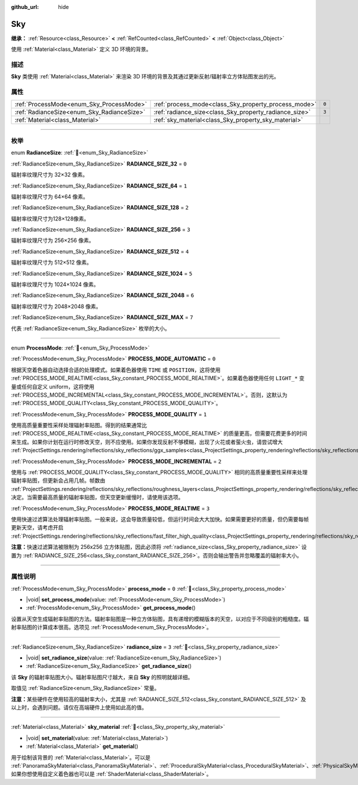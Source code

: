 :github_url: hide

.. DO NOT EDIT THIS FILE!!!
.. Generated automatically from Godot engine sources.
.. Generator: https://github.com/godotengine/godot/tree/4.3/doc/tools/make_rst.py.
.. XML source: https://github.com/godotengine/godot/tree/4.3/doc/classes/Sky.xml.

.. _class_Sky:

Sky
===

**继承：** :ref:`Resource<class_Resource>` **<** :ref:`RefCounted<class_RefCounted>` **<** :ref:`Object<class_Object>`

使用 :ref:`Material<class_Material>` 定义 3D 环境的背景。

.. rst-class:: classref-introduction-group

描述
----

**Sky** 类使用 :ref:`Material<class_Material>` 来渲染 3D 环境的背景及其通过更新反射/辐射率立方体贴图发出的光。

.. rst-class:: classref-reftable-group

属性
----

.. table::
   :widths: auto

   +--------------------------------------------+--------------------------------------------------------+-------+
   | :ref:`ProcessMode<enum_Sky_ProcessMode>`   | :ref:`process_mode<class_Sky_property_process_mode>`   | ``0`` |
   +--------------------------------------------+--------------------------------------------------------+-------+
   | :ref:`RadianceSize<enum_Sky_RadianceSize>` | :ref:`radiance_size<class_Sky_property_radiance_size>` | ``3`` |
   +--------------------------------------------+--------------------------------------------------------+-------+
   | :ref:`Material<class_Material>`            | :ref:`sky_material<class_Sky_property_sky_material>`   |       |
   +--------------------------------------------+--------------------------------------------------------+-------+

.. rst-class:: classref-section-separator

----

.. rst-class:: classref-descriptions-group

枚举
----

.. _enum_Sky_RadianceSize:

.. rst-class:: classref-enumeration

enum **RadianceSize**: :ref:`🔗<enum_Sky_RadianceSize>`

.. _class_Sky_constant_RADIANCE_SIZE_32:

.. rst-class:: classref-enumeration-constant

:ref:`RadianceSize<enum_Sky_RadianceSize>` **RADIANCE_SIZE_32** = ``0``

辐射率纹理尺寸为 32×32 像素。

.. _class_Sky_constant_RADIANCE_SIZE_64:

.. rst-class:: classref-enumeration-constant

:ref:`RadianceSize<enum_Sky_RadianceSize>` **RADIANCE_SIZE_64** = ``1``

辐射率纹理尺寸为 64×64 像素。

.. _class_Sky_constant_RADIANCE_SIZE_128:

.. rst-class:: classref-enumeration-constant

:ref:`RadianceSize<enum_Sky_RadianceSize>` **RADIANCE_SIZE_128** = ``2``

辐射率纹理尺寸为128×128像素。

.. _class_Sky_constant_RADIANCE_SIZE_256:

.. rst-class:: classref-enumeration-constant

:ref:`RadianceSize<enum_Sky_RadianceSize>` **RADIANCE_SIZE_256** = ``3``

辐射率纹理尺寸为 256×256 像素。

.. _class_Sky_constant_RADIANCE_SIZE_512:

.. rst-class:: classref-enumeration-constant

:ref:`RadianceSize<enum_Sky_RadianceSize>` **RADIANCE_SIZE_512** = ``4``

辐射率纹理尺寸为 512×512 像素。

.. _class_Sky_constant_RADIANCE_SIZE_1024:

.. rst-class:: classref-enumeration-constant

:ref:`RadianceSize<enum_Sky_RadianceSize>` **RADIANCE_SIZE_1024** = ``5``

辐射率纹理尺寸为 1024×1024 像素。

.. _class_Sky_constant_RADIANCE_SIZE_2048:

.. rst-class:: classref-enumeration-constant

:ref:`RadianceSize<enum_Sky_RadianceSize>` **RADIANCE_SIZE_2048** = ``6``

辐射率纹理尺寸为 2048×2048 像素。

.. _class_Sky_constant_RADIANCE_SIZE_MAX:

.. rst-class:: classref-enumeration-constant

:ref:`RadianceSize<enum_Sky_RadianceSize>` **RADIANCE_SIZE_MAX** = ``7``

代表 :ref:`RadianceSize<enum_Sky_RadianceSize>` 枚举的大小。

.. rst-class:: classref-item-separator

----

.. _enum_Sky_ProcessMode:

.. rst-class:: classref-enumeration

enum **ProcessMode**: :ref:`🔗<enum_Sky_ProcessMode>`

.. _class_Sky_constant_PROCESS_MODE_AUTOMATIC:

.. rst-class:: classref-enumeration-constant

:ref:`ProcessMode<enum_Sky_ProcessMode>` **PROCESS_MODE_AUTOMATIC** = ``0``

根据天空着色器自动选择合适的处理模式。如果着色器使用 ``TIME`` 或 ``POSITION``\ ，这将使用 :ref:`PROCESS_MODE_REALTIME<class_Sky_constant_PROCESS_MODE_REALTIME>`\ 。如果着色器使用任何 ``LIGHT_*`` 变量或任何自定义 uniform，这将使用 :ref:`PROCESS_MODE_INCREMENTAL<class_Sky_constant_PROCESS_MODE_INCREMENTAL>`\ 。否则，这默认为 :ref:`PROCESS_MODE_QUALITY<class_Sky_constant_PROCESS_MODE_QUALITY>`\ 。

.. _class_Sky_constant_PROCESS_MODE_QUALITY:

.. rst-class:: classref-enumeration-constant

:ref:`ProcessMode<enum_Sky_ProcessMode>` **PROCESS_MODE_QUALITY** = ``1``

使用高质量重要性采样处理辐射率贴图。得到的结果通常比 :ref:`PROCESS_MODE_REALTIME<class_Sky_constant_PROCESS_MODE_REALTIME>` 的质量更高，但需要花费更多的时间来生成。如果你计划在运行时修改天空，则不应使用。如果你发现反射不够模糊，出现了火花或者萤火虫，请尝试增大 :ref:`ProjectSettings.rendering/reflections/sky_reflections/ggx_samples<class_ProjectSettings_property_rendering/reflections/sky_reflections/ggx_samples>`\ 。

.. _class_Sky_constant_PROCESS_MODE_INCREMENTAL:

.. rst-class:: classref-enumeration-constant

:ref:`ProcessMode<enum_Sky_ProcessMode>` **PROCESS_MODE_INCREMENTAL** = ``2``

使用与 :ref:`PROCESS_MODE_QUALITY<class_Sky_constant_PROCESS_MODE_QUALITY>` 相同的高质量重要性采样来处理辐射率贴图，但更新会占用几帧。帧数由 :ref:`ProjectSettings.rendering/reflections/sky_reflections/roughness_layers<class_ProjectSettings_property_rendering/reflections/sky_reflections/roughness_layers>` 决定。当需要最高质量的辐射率贴图，但天空更新缓慢时，请使用该选项。

.. _class_Sky_constant_PROCESS_MODE_REALTIME:

.. rst-class:: classref-enumeration-constant

:ref:`ProcessMode<enum_Sky_ProcessMode>` **PROCESS_MODE_REALTIME** = ``3``

使用快速过滤算法处理辐射率贴图。一般来说，这会导致质量较低，但运行时间会大大加快。如果需要更好的质量，但仍需要每帧更新天空，请考虑开启 :ref:`ProjectSettings.rendering/reflections/sky_reflections/fast_filter_high_quality<class_ProjectSettings_property_rendering/reflections/sky_reflections/fast_filter_high_quality>`\ 。

\ **注意：**\ 快速过滤算法被限制为 256x256 立方体贴图，因此必须将 :ref:`radiance_size<class_Sky_property_radiance_size>` 设置为 :ref:`RADIANCE_SIZE_256<class_Sky_constant_RADIANCE_SIZE_256>`\ 。否则会输出警告并忽略覆盖的辐射率大小。

.. rst-class:: classref-section-separator

----

.. rst-class:: classref-descriptions-group

属性说明
--------

.. _class_Sky_property_process_mode:

.. rst-class:: classref-property

:ref:`ProcessMode<enum_Sky_ProcessMode>` **process_mode** = ``0`` :ref:`🔗<class_Sky_property_process_mode>`

.. rst-class:: classref-property-setget

- |void| **set_process_mode**\ (\ value\: :ref:`ProcessMode<enum_Sky_ProcessMode>`\ )
- :ref:`ProcessMode<enum_Sky_ProcessMode>` **get_process_mode**\ (\ )

设置从天空生成辐射率贴图的方法。辐射率贴图是一种立方体贴图，具有递增的模糊版本的天空，以对应于不同级别的粗糙度。辐射率贴图的计算成本很高。选项见 :ref:`ProcessMode<enum_Sky_ProcessMode>`\ 。

.. rst-class:: classref-item-separator

----

.. _class_Sky_property_radiance_size:

.. rst-class:: classref-property

:ref:`RadianceSize<enum_Sky_RadianceSize>` **radiance_size** = ``3`` :ref:`🔗<class_Sky_property_radiance_size>`

.. rst-class:: classref-property-setget

- |void| **set_radiance_size**\ (\ value\: :ref:`RadianceSize<enum_Sky_RadianceSize>`\ )
- :ref:`RadianceSize<enum_Sky_RadianceSize>` **get_radiance_size**\ (\ )

该 **Sky** 的辐射率贴图大小。辐射率贴图尺寸越大，来自 **Sky** 的照明就越详细。

取值见 :ref:`RadianceSize<enum_Sky_RadianceSize>` 常量。

\ **注意：**\ 某些硬件在使用较高的辐射率大小，尤其是 :ref:`RADIANCE_SIZE_512<class_Sky_constant_RADIANCE_SIZE_512>` 及以上时，会遇到问题。请仅在高端硬件上使用如此高的值。

.. rst-class:: classref-item-separator

----

.. _class_Sky_property_sky_material:

.. rst-class:: classref-property

:ref:`Material<class_Material>` **sky_material** :ref:`🔗<class_Sky_property_sky_material>`

.. rst-class:: classref-property-setget

- |void| **set_material**\ (\ value\: :ref:`Material<class_Material>`\ )
- :ref:`Material<class_Material>` **get_material**\ (\ )

用于绘制该背景的 :ref:`Material<class_Material>`\ 。可以是 :ref:`PanoramaSkyMaterial<class_PanoramaSkyMaterial>`\ 、\ :ref:`ProceduralSkyMaterial<class_ProceduralSkyMaterial>`\ 、\ :ref:`PhysicalSkyMaterial<class_PhysicalSkyMaterial>`\ ，如果你想使用自定义着色器也可以是 :ref:`ShaderMaterial<class_ShaderMaterial>`\ 。

.. |virtual| replace:: :abbr:`virtual (本方法通常需要用户覆盖才能生效。)`
.. |const| replace:: :abbr:`const (本方法无副作用，不会修改该实例的任何成员变量。)`
.. |vararg| replace:: :abbr:`vararg (本方法除了能接受在此处描述的参数外，还能够继续接受任意数量的参数。)`
.. |constructor| replace:: :abbr:`constructor (本方法用于构造某个类型。)`
.. |static| replace:: :abbr:`static (调用本方法无需实例，可直接使用类名进行调用。)`
.. |operator| replace:: :abbr:`operator (本方法描述的是使用本类型作为左操作数的有效运算符。)`
.. |bitfield| replace:: :abbr:`BitField (这个值是由下列位标志构成位掩码的整数。)`
.. |void| replace:: :abbr:`void (无返回值。)`
